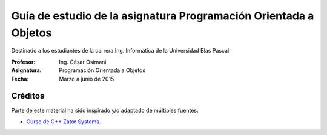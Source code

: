 
Guía de estudio de la asignatura Programación Orientada a Objetos
=================================================================

Destinado a los estudiantes de la carrera Ing. Informática de la Universidad Blas Pascal.


:Profesor: Ing. César Osimani
:Asignatura: Programación Orientada a Objetos
:Fecha: Marzo a junio de 2015


Créditos
--------

Parte de este material ha sido inspirado y/o adaptado de múltiples fuentes:


* `Curso de C++ Zator Systems. <http://www.zator.com/Cpp/>`_
